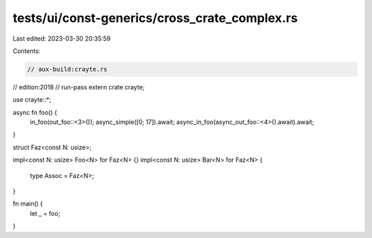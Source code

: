 tests/ui/const-generics/cross_crate_complex.rs
==============================================

Last edited: 2023-03-30 20:35:59

Contents:

.. code-block:: rs

    // aux-build:crayte.rs
// edition:2018
// run-pass
extern crate crayte;

use crayte::*;

async fn foo() {
    in_foo(out_foo::<3>());
    async_simple([0; 17]).await;
    async_in_foo(async_out_foo::<4>().await).await;
}

struct Faz<const N: usize>;

impl<const N: usize> Foo<N> for Faz<N> {}
impl<const N: usize> Bar<N> for Faz<N> {
    type Assoc = Faz<N>;
}

fn main() {
    let _ = foo;
}



